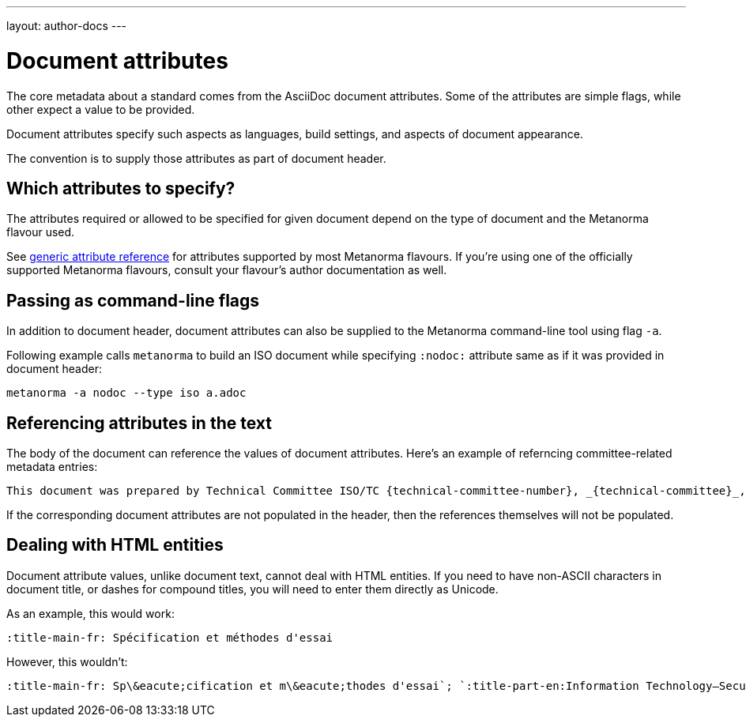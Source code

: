 ---
layout: author-docs
---

= Document attributes

The core metadata about a standard comes from the AsciiDoc document attributes.
Some of the attributes are simple flags, while other expect a value to be provided.

Document attributes specify such aspects as languages, build settings,
and aspects of document appearance.

The convention is to supply those attributes as part of document header.


== Which attributes to specify?

The attributes required or allowed to be specified for given document
depend on the type of document and the Metanorma flavour used.

See link:/author/ref/document-attributes/[generic attribute reference]
for attributes supported by most Metanorma flavours.
If you’re using one of the officially supported Metanorma flavours,
consult your flavour’s author documentation as well.


== Passing as command-line flags

In addition to document header, document attributes can also be supplied
to the Metanorma command-line tool using flag `-a`.

Following example calls `metanorma` to build an ISO document while specifying
`:nodoc:` attribute same as if it was provided in document header:

[source,console]
--
metanorma -a nodoc --type iso a.adoc
--


== Referencing attributes in the text

The body of the document can reference the values of document attributes.
Here’s an example of referncing committee-related metadata entries:

[source,asciidoc]
--
This document was prepared by Technical Committee ISO/TC {technical-committee-number}, _{technical-committee}_, Subcommittee SC {subcommittee-number}, _{subcommittee}_.
--

If the corresponding document attributes are not populated in the header, then the references
themselves will not be populated.


== Dealing with HTML entities

Document attribute values, unlike document text, cannot deal with HTML entities.
If you need to have non-ASCII characters in document title, or dashes for compound titles,
you will need to enter them directly as Unicode.

As an example, this would work:

[source,adoc]
--
:title-main-fr: Spécification et méthodes d'essai
--

However, this wouldn’t:

[source,adoc]
--
:title-main-fr: Sp\&eacute;cification et m\&eacute;thodes d'essai`; `:title-part-en:Information Technology—Security`, not `:title-part-en:Information Technology\&mdash;Security
--
